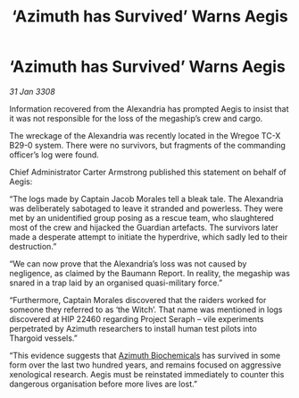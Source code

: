 :PROPERTIES:
:ID:       341efe91-4774-4a27-866e-c2ee556d4815
:END:
#+title: ‘Azimuth has Survived’ Warns Aegis
#+filetags: :Thargoid:galnet:

* ‘Azimuth has Survived’ Warns Aegis

/31 Jan 3308/

Information recovered from the Alexandria has prompted Aegis to insist that it was not responsible for the loss of the megaship’s crew and cargo. 

The wreckage of the Alexandria was recently located in the Wregoe TC-X B29-0 system. There were no survivors, but fragments of the commanding officer’s log were found. 

Chief Administrator Carter Armstrong published this statement on behalf of Aegis: 

“The logs made by Captain Jacob Morales tell a bleak tale. The Alexandria was deliberately sabotaged to leave it stranded and powerless. They were met by an unidentified group posing as a rescue team, who slaughtered most of the crew and hijacked the Guardian artefacts. The survivors later made a desperate attempt to initiate the hyperdrive, which sadly led to their destruction.” 

“We can now prove that the Alexandria’s loss was not caused by negligence, as claimed by the Baumann Report. In reality, the megaship was snared in a trap laid by an organised quasi-military force.” 

“Furthermore, Captain Morales discovered that the raiders worked for someone they referred to as ‘the Witch’. That name was mentioned in logs discovered at HIP 22460 regarding Project Seraph – vile experiments perpetrated by Azimuth researchers to install human test pilots into Thargoid vessels.” 

“This evidence suggests that [[id:e68a5318-bd72-4c92-9f70-dcdbd59505d1][Azimuth Biochemicals]] has survived in some form over the last two hundred years, and remains focused on aggressive xenological research. Aegis must be reinstated immediately to counter this dangerous organisation before more lives are lost.”
